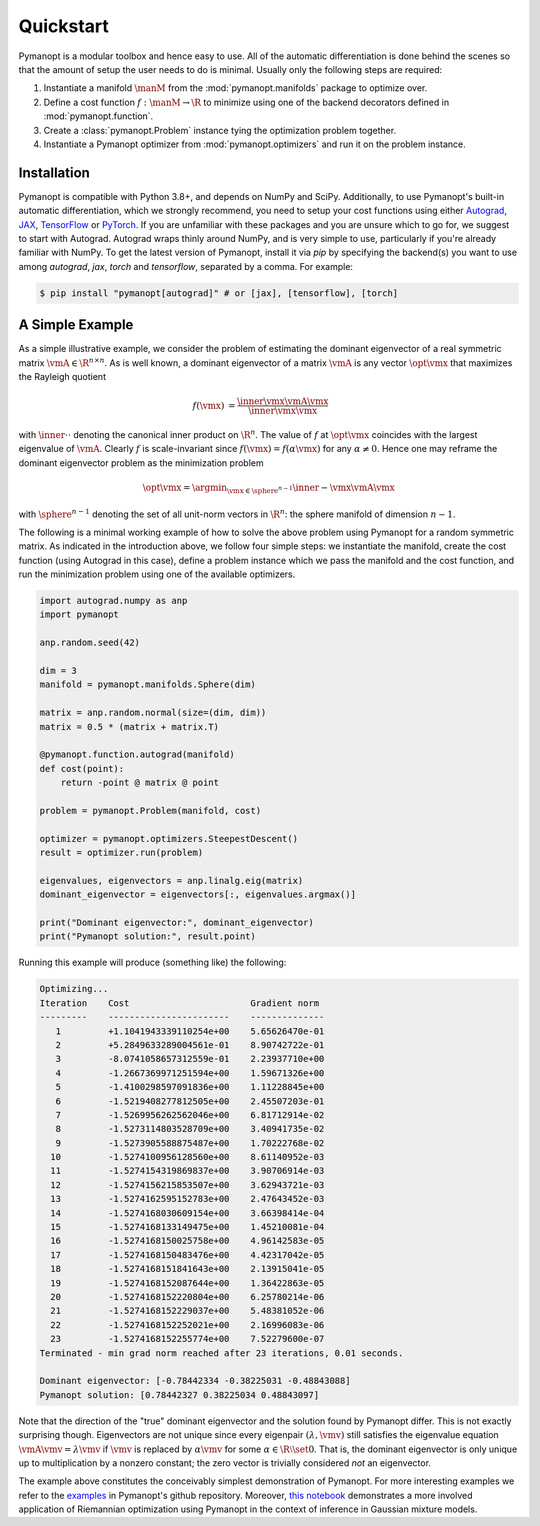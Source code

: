 Quickstart
==========

Pymanopt is a modular toolbox and hence easy to use.
All of the automatic differentiation is done behind the scenes so that the
amount of setup the user needs to do is minimal.
Usually only the following steps are required:

#. Instantiate a manifold :math:`\manM` from the :mod:`pymanopt.manifolds`
   package to optimize over.
#. Define a cost function :math:`f:\manM \to \R` to minimize using one of the
   backend decorators defined in :mod:`pymanopt.function`.
#. Create a :class:`pymanopt.Problem` instance tying the
   optimization problem together.
#. Instantiate a Pymanopt optimizer from :mod:`pymanopt.optimizers` and run it
   on the problem instance.

Installation
------------

Pymanopt is compatible with Python 3.8+, and depends on NumPy and SciPy.
Additionally, to use Pymanopt's built-in automatic differentiation, which we
strongly recommend, you need to setup your cost functions using either
`Autograd <https://github.com/HIPS/autograd>`_,
`JAX <https://jax.readthedocs.io/en/latest/>`_,
`TensorFlow <https://www.tensorflow.org>`_ or
`PyTorch <http://www.pytorch.org/>`_.
If you are unfamiliar with these packages and you are unsure which to go for,
we suggest to start with Autograd.
Autograd wraps thinly around NumPy, and is very simple to use, particularly if
you're already familiar with NumPy.
To get the latest version of Pymanopt, install it via `pip` by specifying the 
backend(s) you want to use among `autograd`, `jax`, `torch` and `tensorflow`,
separated by a comma. For example:

.. code-block:: bash

    $ pip install "pymanopt[autograd]" # or [jax], [tensorflow], [torch]

A Simple Example
----------------

As a simple illustrative example, we consider the problem of estimating the
dominant eigenvector of a real symmetric matrix :math:`\vmA \in \R^{n \times
n}`.
As is well known, a dominant eigenvector of a matrix :math:`\vmA` is any vector
:math:`\opt{\vmx}` that maximizes the Rayleigh quotient

.. math::

    \begin{align*}
        f(\vmx) &= \frac{\inner{\vmx}{\vmA\vmx}}{\inner{\vmx}{\vmx}}
    \end{align*}

with :math:`\inner{\cdot}{\cdot}` denoting the canonical inner product on
:math:`\R^n`.
The value of :math:`f` at :math:`\opt{\vmx}` coincides with the largest
eigenvalue of :math:`\vmA`.
Clearly :math:`f` is scale-invariant since :math:`f(\vmx) = f(\alpha\vmx)` for
any :math:`\alpha \neq 0`.
Hence one may reframe the dominant eigenvector problem as the minimization
problem

.. math::

    \begin{align*}
        \opt{\vmx} = \argmin_{\vmx \in \sphere^{n-1}}\inner{-\vmx}{\vmA\vmx}
    \end{align*}

with :math:`\sphere^{n-1}` denoting the set of all unit-norm vectors in
:math:`\R^n`: the sphere manifold of dimension :math:`n-1`.

The following is a minimal working example of how to solve the above problem
using Pymanopt for a random symmetric matrix.
As indicated in the introduction above, we follow four simple steps: we
instantiate the manifold, create the cost function (using Autograd in this
case), define a problem instance which we pass the manifold and the cost
function, and run the minimization problem using one of the available
optimizers.

.. code-block:: python

    import autograd.numpy as anp
    import pymanopt

    anp.random.seed(42)

    dim = 3
    manifold = pymanopt.manifolds.Sphere(dim)

    matrix = anp.random.normal(size=(dim, dim))
    matrix = 0.5 * (matrix + matrix.T)

    @pymanopt.function.autograd(manifold)
    def cost(point):
        return -point @ matrix @ point

    problem = pymanopt.Problem(manifold, cost)

    optimizer = pymanopt.optimizers.SteepestDescent()
    result = optimizer.run(problem)

    eigenvalues, eigenvectors = anp.linalg.eig(matrix)
    dominant_eigenvector = eigenvectors[:, eigenvalues.argmax()]

    print("Dominant eigenvector:", dominant_eigenvector)
    print("Pymanopt solution:", result.point)

Running this example will produce (something like) the following:

.. code-block:: none

    Optimizing...
    Iteration    Cost                       Gradient norm
    ---------    -----------------------    --------------
       1         +1.1041943339110254e+00    5.65626470e-01
       2         +5.2849633289004561e-01    8.90742722e-01
       3         -8.0741058657312559e-01    2.23937710e+00
       4         -1.2667369971251594e+00    1.59671326e+00
       5         -1.4100298597091836e+00    1.11228845e+00
       6         -1.5219408277812505e+00    2.45507203e-01
       7         -1.5269956262562046e+00    6.81712914e-02
       8         -1.5273114803528709e+00    3.40941735e-02
       9         -1.5273905588875487e+00    1.70222768e-02
      10         -1.5274100956128560e+00    8.61140952e-03
      11         -1.5274154319869837e+00    3.90706914e-03
      12         -1.5274156215853507e+00    3.62943721e-03
      13         -1.5274162595152783e+00    2.47643452e-03
      14         -1.5274168030609154e+00    3.66398414e-04
      15         -1.5274168133149475e+00    1.45210081e-04
      16         -1.5274168150025758e+00    4.96142583e-05
      17         -1.5274168150483476e+00    4.42317042e-05
      18         -1.5274168151841643e+00    2.13915041e-05
      19         -1.5274168152087644e+00    1.36422863e-05
      20         -1.5274168152220804e+00    6.25780214e-06
      21         -1.5274168152229037e+00    5.48381052e-06
      22         -1.5274168152252021e+00    2.16996083e-06
      23         -1.5274168152255774e+00    7.52279600e-07
    Terminated - min grad norm reached after 23 iterations, 0.01 seconds.

    Dominant eigenvector: [-0.78442334 -0.38225031 -0.48843088]
    Pymanopt solution: [0.78442327 0.38225034 0.48843097]

Note that the direction of the "true" dominant eigenvector and the solution
found by Pymanopt differ.
This is not exactly surprising though.
Eigenvectors are not unique since every eigenpair :math:`(\lambda, \vmv)` still
satisfies the eigenvalue equation :math:`\vmA \vmv = \lambda \vmv` if
:math:`\vmv` is replaced by :math:`\alpha \vmv` for some :math:`\alpha \in \R
\setminus \set{0}`.
That is, the dominant eigenvector is only unique up to multiplication by a
nonzero constant; the zero vector is trivially considered *not* an eigenvector.

The example above constitutes the conceivably simplest demonstration of
Pymanopt.
For more interesting examples we refer to the `examples
<https://github.com/pymanopt/pymanopt/tree/master/examples>`_ in Pymanopt's
github repository.
Moreover, `this notebook <examples/notebooks/mixture_of_gaussians.ipynb>`_
demonstrates a more involved application of Riemannian optimization using
Pymanopt in the context of inference in Gaussian mixture models.
